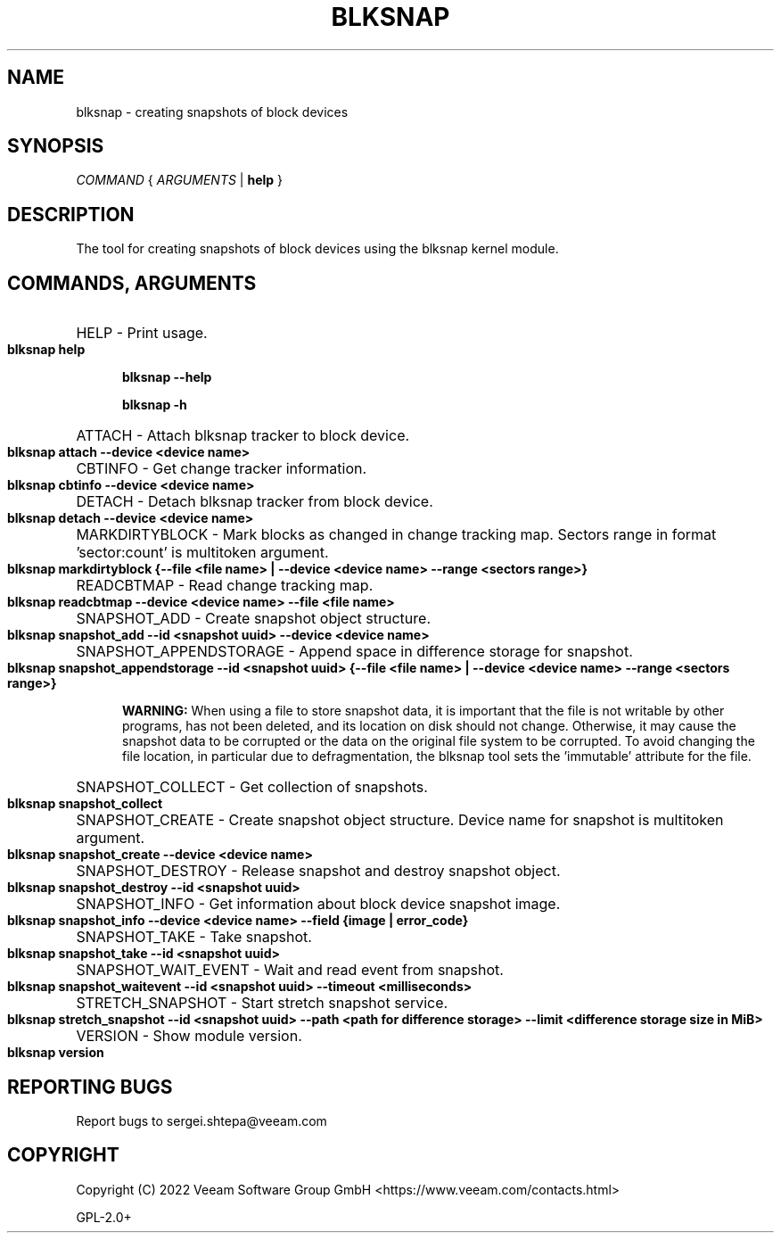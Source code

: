 .TH BLKSNAP 8 "6 April 2023"

.SH NAME
blksnap \- creating snapshots of block devices

.SH SYNOPSIS

.I COMMAND
{
.I ARGUMENTS
|
.B help
}

.SH DESCRIPTION
.PP
The tool for creating snapshots of block devices using the blksnap kernel module.

.SH COMMANDS, ARGUMENTS

.HP 5
HELP - Print usage.

.B blksnap help

.B blksnap --help

.B blksnap -h

.HP 5
ATTACH - Attach blksnap tracker to block device.

.B blksnap attach --device <device name>

.HP 5
CBTINFO - Get change tracker information.

.B blksnap cbtinfo --device <device name>

.HP 5
DETACH - Detach blksnap tracker from block device.

.B blksnap detach --device <device name>

.HP 5
MARKDIRTYBLOCK - Mark blocks as changed in change tracking map. Sectors range in format 'sector:count' is multitoken argument.

.B blksnap markdirtyblock  {--file <file name> | --device <device name> --range <sectors range>}

.HP 5
READCBTMAP - Read change tracking map.

.B blksnap readcbtmap --device <device name> --file <file name>

.HP 5
SNAPSHOT_ADD - Create snapshot object structure.

.B blksnap snapshot_add --id <snapshot uuid> --device <device name>

.HP 5
SNAPSHOT_APPENDSTORAGE - Append space in difference storage for snapshot.

.B blksnap snapshot_appendstorage --id <snapshot uuid> {--file <file name> | --device <device name> --range <sectors range>}

.B WARNING:
When using a file to store snapshot data, it is important that the file is not writable by other programs, has not been deleted, and its location on disk should not change. Otherwise, it may cause the snapshot data to be corrupted or the data on the original file system to be corrupted. To avoid changing the file location, in particular due to defragmentation, the blksnap tool sets the 'immutable' attribute for the file.

.HP 5
SNAPSHOT_COLLECT - Get collection of snapshots.

.B blksnap snapshot_collect

.HP 5
SNAPSHOT_CREATE - Create snapshot object structure. Device name for snapshot is multitoken argument.

.B blksnap snapshot_create --device <device name>

.HP 5
SNAPSHOT_DESTROY - Release snapshot and destroy snapshot object.

.B blksnap snapshot_destroy --id <snapshot uuid>

.HP 5
SNAPSHOT_INFO - Get information about block device snapshot image.

.B blksnap snapshot_info --device <device name> --field {image | error_code}

.HP 5
SNAPSHOT_TAKE - Take snapshot.

.B blksnap snapshot_take --id <snapshot uuid>

.HP 5
SNAPSHOT_WAIT_EVENT - Wait and read event from snapshot.

.B blksnap snapshot_waitevent --id <snapshot uuid> --timeout <milliseconds>

.HP 5
STRETCH_SNAPSHOT - Start stretch snapshot service.

.B blksnap stretch_snapshot --id <snapshot uuid> --path <path for difference storage> --limit <difference storage size in MiB>

.HP 5
VERSION - Show module version.

.B blksnap version

.SH REPORTING BUGS

Report bugs to sergei.shtepa@veeam.com

.SH COPYRIGHT
Copyright (C) 2022 Veeam Software Group GmbH <https://www.veeam.com/contacts.html>

GPL-2.0+
